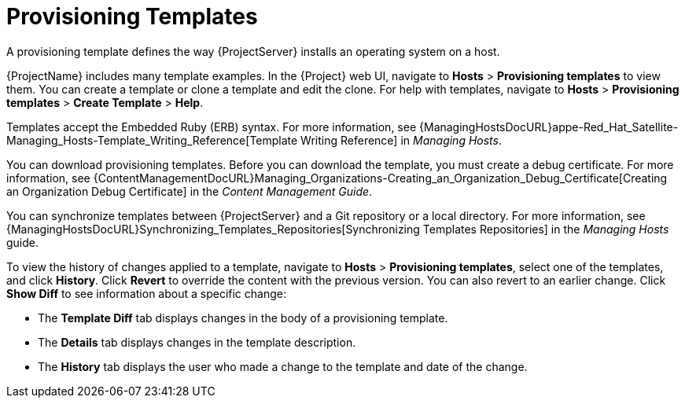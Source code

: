[id="provisioning-templates_{context}"]
= Provisioning Templates

A provisioning template defines the way {ProjectServer} installs an operating system on a host.

{ProjectName} includes many template examples.
In the {Project} web UI, navigate to *Hosts* > *Provisioning templates* to view them.
You can create a template or clone a template and edit the clone.
For help with templates, navigate to *Hosts* > *Provisioning templates* > *Create Template* > *Help*.

Templates accept the Embedded Ruby (ERB) syntax.
For more information, see {ManagingHostsDocURL}appe-Red_Hat_Satellite-Managing_Hosts-Template_Writing_Reference[Template Writing Reference] in _Managing Hosts_.

You can download provisioning templates.
Before you can download the template, you must create a debug certificate.
For more information, see {ContentManagementDocURL}Managing_Organizations-Creating_an_Organization_Debug_Certificate[Creating an Organization Debug Certificate] in the _Content Management Guide_.

You can synchronize templates between {ProjectServer} and a Git repository or a local directory.
For more information, see {ManagingHostsDocURL}Synchronizing_Templates_Repositories[Synchronizing Templates Repositories] in the _Managing Hosts_ guide.

To view the history of changes applied to a template, navigate to *Hosts* > *Provisioning templates*, select one of the templates, and click *History*.
Click *Revert* to override the content with the previous version.
You can also revert to an earlier change.
Click *Show Diff* to see information about a specific change:

* The *Template Diff* tab displays changes in the body of a provisioning template.
* The *Details* tab displays changes in the template description.
* The *History* tab displays the user who made a change to the template and date of the change.
